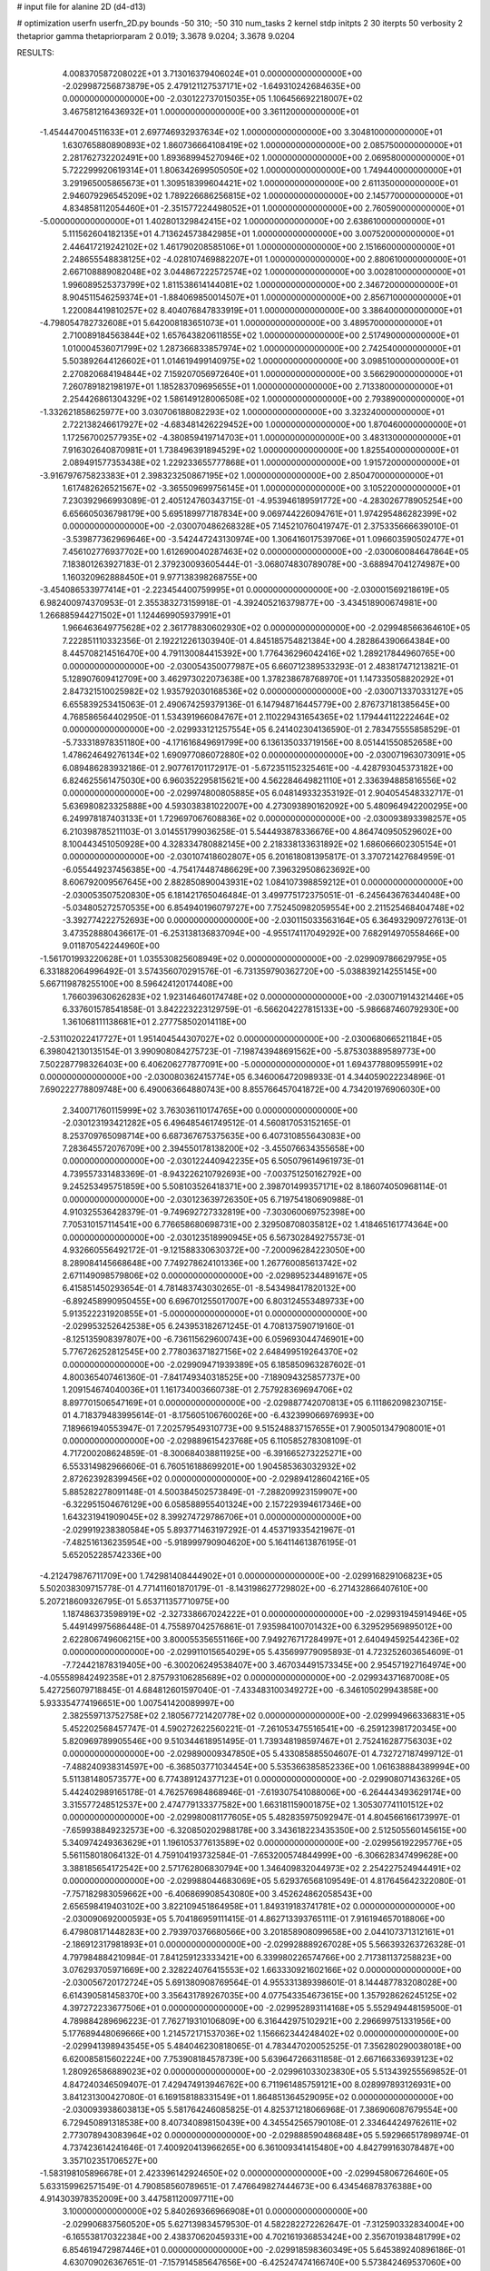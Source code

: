 # input file for alanine 2D (d4-d13)

# optimization
userfn       userfn_2D.py
bounds       -50 310; -50 310
num_tasks    2
kernel       stdp
initpts      2 30
iterpts      50
verbosity    2
thetaprior gamma
thetapriorparam 2 0.019; 3.3678 9.0204; 3.3678 9.0204



RESULTS:
  4.008370587208022E+01  3.713016379406024E+01  0.000000000000000E+00      -2.029987256873879E+05
  2.479121127537171E+02 -1.649310242684635E+00  0.000000000000000E+00      -2.030122737015035E+05
  1.106456692218007E+02  3.467581216436932E+01  1.000000000000000E+00       3.361120000000000E+01
 -1.454447004511633E+01  2.697746932937634E+02  1.000000000000000E+00       3.304810000000000E+01
  1.630765880890893E+02  1.860736664108419E+02  1.000000000000000E+00       2.085750000000000E+01
  2.281762732202491E+00  1.893689945270946E+02  1.000000000000000E+00       2.069580000000000E+01
  5.722299920619314E+01  1.806342699505050E+02  1.000000000000000E+00       1.749440000000000E+01
  3.291965005865673E+01  1.309518399604421E+02  1.000000000000000E+00       2.611350000000000E+01
  2.946079296545209E+02  1.789226686256815E+02  1.000000000000000E+00       2.145770000000000E+01
  4.834858112054460E+01 -2.351577224498052E+01  1.000000000000000E+00       2.760590000000000E+01
 -5.000000000000000E+01  1.402801329842415E+02  1.000000000000000E+00       2.638610000000000E+01
  5.111562604182135E+01  4.713624573842985E+01  1.000000000000000E+00       3.007520000000000E+01
  2.446417219242102E+02  1.461790208585106E+01  1.000000000000000E+00       2.151660000000000E+01
  2.248655548838125E+02 -4.028107469882207E+01  1.000000000000000E+00       2.880610000000000E+01
  2.667108889082048E+02  3.044867222572574E+02  1.000000000000000E+00       3.002810000000000E+01
  1.996089525373799E+02  1.811538614144081E+02  1.000000000000000E+00       2.346720000000000E+01
  8.904511546259374E+01 -1.884069850014507E+01  1.000000000000000E+00       2.856710000000000E+01
  1.220084419810257E+02  8.404076847833919E+01  1.000000000000000E+00       3.386400000000000E+01
 -4.798054782732608E+01  5.642008183651073E+01  1.000000000000000E+00       3.489570000000000E+01
  2.710089184563844E+02  1.657643820611855E+02  1.000000000000000E+00       2.517490000000000E+01
  1.010004536071799E+02  1.287366833857974E+02  1.000000000000000E+00       2.742540000000000E+01
  5.503892644126602E+01  1.014619499140975E+02  1.000000000000000E+00       3.098510000000000E+01
  2.270820684194844E+02  7.159207056972640E+01  1.000000000000000E+00       3.566290000000000E+01
  7.260789182198197E+01  1.185283709695655E+01  1.000000000000000E+00       2.713380000000000E+01
  2.254426861304329E+02  1.586149128006508E+02  1.000000000000000E+00       2.793890000000000E+01
 -1.332621858625977E+00  3.030706188082293E+02  1.000000000000000E+00       3.323240000000000E+01
  2.722138246617927E+02 -4.683481426229452E+00  1.000000000000000E+00       1.870460000000000E+01
  1.172567002577935E+02 -4.380859419714703E+01  1.000000000000000E+00       3.483130000000000E+01
  7.916302640870981E+01  1.738496391894529E+02  1.000000000000000E+00       1.825540000000000E+01
  2.089491577353438E+02  1.229233655777868E+01  1.000000000000000E+00       1.915720000000000E+01
 -3.916797675823383E+01  2.398323250867195E+02  1.000000000000000E+00       2.850470000000000E+01
  1.617482626521567E+02 -3.365509699756145E+01  1.000000000000000E+00       3.105220000000000E+01       7.230392966993089E-01  2.405124760343715E-01      -4.953946189591772E+00 -4.283026778905254E+00  6.656605036798179E+00  5.695189977187834E+00
  9.069744226094761E+01  1.974295486282399E+02  0.000000000000000E+00      -2.030070486268328E+05       7.145210760419747E-01  2.375335666639010E-01      -3.539877362969646E+00 -3.542447243130974E+00  1.306416017539706E+01  1.096603590502477E+01
  7.456102776937702E+00  1.612690040287463E+02  0.000000000000000E+00      -2.030060084647864E+05       7.183801263927183E-01  2.379230093605444E-01      -3.068074830789078E+00 -3.688947041274987E+00  1.160320962888450E+01  9.977138398268755E+00
 -3.454086533977414E+01 -2.223454400759995E+01  0.000000000000000E+00      -2.030001569218619E+05       6.982400974370953E-01  2.355383273159918E-01      -4.392405216379877E+00 -3.434518900674981E+00  1.266885944271502E+01  1.124469905937991E+01
  1.966463649775628E+02  2.361778830602930E+02  0.000000000000000E+00      -2.029948566364610E+05       7.222851110332356E-01  2.192212261303940E-01       4.845185754821384E+00  4.282864390664384E+00  8.445708214516470E+00  4.791130084415392E+00
  1.776436296042416E+02  1.289217844960765E+00  0.000000000000000E+00      -2.030054350077987E+05       6.660712389533293E-01  2.483817471213821E-01       5.128907609412709E+00  3.462973022073638E+00  1.378238678768970E+01  1.147335058820292E+01
  2.847321510025982E+02  1.935792030168536E+02  0.000000000000000E+00      -2.030071337033127E+05       6.655839253415063E-01  2.490674259379136E-01       6.147948716445779E+00  2.876737181385645E+00  4.768586564402950E-01  1.534391966084767E+01
  2.110229431654365E+02  1.179444112222464E+02  0.000000000000000E+00      -2.029933121257554E+05       6.241402304136590E-01  2.783475555858529E-01      -5.733318978351180E+00 -4.171616849691799E+00  6.136135033719156E+00  8.051441550852658E+00
  1.478624649276134E+02  1.690977086072880E+02  0.000000000000000E+00      -2.030071963073091E+05       6.089486283932186E-01  2.907761701172917E-01      -5.672351152325461E+00 -4.428793045373182E+00  6.824625561475030E+00  6.960352295815621E+00
  4.562284649821110E+01  2.336394885816556E+02  0.000000000000000E+00      -2.029974800805885E+05       6.048149332353192E-01  2.904054548332717E-01       5.636980823325888E+00  4.593038381022007E+00  4.273093890162092E+00  5.480964942200295E+00
  6.249978187403133E+01  1.729697067608836E+02  0.000000000000000E+00      -2.030093893398257E+05       6.210398785211103E-01  3.014551799036258E-01       5.544493878336676E+00  4.864740950529602E+00  8.100443451050928E+00  4.328334780882145E+00
  2.218338133631892E+02  1.686066602305154E+01  0.000000000000000E+00      -2.030107418602807E+05       6.201618081395817E-01  3.370721427684959E-01      -6.055449237456385E+00 -4.754174487486629E+00  7.396329508623692E+00  8.606792009567645E+00
  2.882850890043931E+02  1.084107398859212E+01  0.000000000000000E+00      -2.030053507520830E+05       6.181421765046484E-01  3.499775172375051E-01      -6.245643676344048E+00 -5.034805272570535E+00  6.854940196079727E+00  7.752450982059554E+00
  2.211525468404748E+02 -3.392774222752693E+00  0.000000000000000E+00      -2.030115033563164E+05       6.364932909727613E-01  3.473528880436617E-01      -6.253138136837094E+00 -4.955174117049292E+00  7.682914970558466E+00  9.011870542244960E+00
 -1.561701993220628E+01  1.035530825608949E+02  0.000000000000000E+00      -2.029909786629795E+05       6.331882064996492E-01  3.574356070291576E-01      -6.731359790362720E+00 -5.038839214255145E+00  5.667119878255100E+00  8.596424120174408E+00
  1.766039630626283E+02  1.923146460174748E+02  0.000000000000000E+00      -2.030071914321446E+05       6.337601578541858E-01  3.842223223129759E-01      -6.566204227815133E+00 -5.986687460792930E+00  1.361068111138681E+01  2.277758502014118E+00
 -2.531102022417727E+01  1.951404544307027E+02  0.000000000000000E+00      -2.030068066521184E+05       6.398042130135154E-01  3.990908084275723E-01      -7.198743948691562E+00 -5.875303889589773E+00  7.502287798326403E+00  6.406206277877091E+00
 -5.000000000000000E+01  1.694377880955991E+02  0.000000000000000E+00      -2.030080362415774E+05       6.346006472098933E-01  4.344059022234896E-01       7.690222778809748E+00  6.490063664880743E+00  8.855766457041872E+00  4.734201976906030E+00
  2.340071760115999E+02  3.763036110174765E+00  0.000000000000000E+00      -2.030123193421282E+05       6.496485461749512E-01  4.560817053152165E-01       8.253709765098714E+00  6.687367675375635E+00  6.407310855643083E+00  7.283645572076709E+00
  2.394550178138200E+02 -3.455076634355658E+00  0.000000000000000E+00      -2.030122440942235E+05       6.505079614961973E-01  4.739557331483369E-01      -8.943226210792693E+00 -7.003751250162792E+00  9.245253495751859E+00  5.508103526418371E+00
  2.398701499357171E+02  8.186074050968114E-01  0.000000000000000E+00      -2.030123639726350E+05       6.719754180690988E-01  4.910325536428379E-01      -9.749692727332819E+00 -7.303060069752398E+00  7.705310157114541E+00  6.776658680698731E+00
  2.329508708035812E+02  1.418465161774364E+00  0.000000000000000E+00      -2.030123518990945E+05       6.567302849275573E-01  4.932660556492172E-01      -9.121588330630372E+00 -7.200096284223050E+00  8.289084145668648E+00  7.749278624101336E+00
  1.267760085613742E+02  2.671149098579806E+02  0.000000000000000E+00      -2.029895234489167E+05       6.415851450293654E-01  4.781483743030265E-01      -8.543498417820132E+00 -6.892458990950455E+00  6.696701255017007E+00  6.803124553489733E+00
  5.913522231920855E+01 -5.000000000000000E+01  0.000000000000000E+00      -2.029953252642538E+05       6.243953182671245E-01  4.708137590719160E-01      -8.125135908397807E+00 -6.736115629600743E+00  6.059693044746901E+00  5.776726252812545E+00
  2.778036371827156E+02  2.648499519264370E+02  0.000000000000000E+00      -2.029909471939389E+05       6.185850963287602E-01  4.800365407461360E-01      -7.841749340318525E+00 -7.189094325857737E+00  1.209154674040036E+01  1.161734003660738E-01
  2.757928369694706E+02  8.897701506547169E+01  0.000000000000000E+00      -2.029887742070813E+05       6.111862098230715E-01  4.718379483995614E-01      -8.175605106760026E+00 -6.432399066976993E+00  7.189661940553947E-01  7.202579549310773E+00
  9.515248837157655E+01  7.900501347908001E+01  0.000000000000000E+00      -2.029889615423768E+05       6.110585278308109E-01  4.717200208624859E-01      -8.300684038811925E+00 -6.391665273225271E+00  6.553314982966606E-01  6.760516188699201E+00
  1.904585363032932E+02  2.872623928399456E+02  0.000000000000000E+00      -2.029894128604216E+05       5.885282278091148E-01  4.500384502573849E-01      -7.288209923159907E+00 -6.322951504676129E+00  6.058588955401324E+00  2.157229394617346E+00
  1.643231941909045E+02  8.399274729786706E+01  0.000000000000000E+00      -2.029919238380584E+05       5.893771463197292E-01  4.453719335421967E-01      -7.482516136235954E+00 -5.918999790904620E+00  5.164114613876195E-01  5.652052285742336E+00
 -4.212479876711709E+00  1.742981408444902E+01  0.000000000000000E+00      -2.029916829106823E+05       5.502038309715778E-01  4.771411601870179E-01      -8.143198627729802E+00 -6.271432866407610E+00  5.207218609326795E-01  5.653711357710975E+00
  1.187486373598919E+02 -2.327338667024222E+01  0.000000000000000E+00      -2.029931945914946E+05       5.449149975686448E-01  4.755897042576861E-01       7.935984100701432E+00  6.329529569895012E+00  2.622806749606215E+00  3.800055356551166E+00
  7.949276717284997E+01  2.640494592544236E+02  0.000000000000000E+00      -2.029911015654029E+05       5.435699779095893E-01  4.723252603654609E-01      -7.724421878319405E+00 -6.300206249538407E+00  3.467034491573345E+00  2.954571927164974E+00
 -4.055589842492358E+01  2.875793106285689E+02  0.000000000000000E+00      -2.029934371687008E+05       5.427256079718845E-01  4.684812601597040E-01      -7.433483100349272E+00 -6.346105029943858E+00  5.933354774196651E+00  1.007541420089997E+00
  2.382559713752758E+02  2.180567721420778E+02  0.000000000000000E+00      -2.029994966336831E+05       5.452202568457747E-01  4.590272622560221E-01      -7.261053475516541E+00 -6.259123981720345E+00  5.820969789905546E+00  9.510344618951495E-01
  1.739348198597467E+01  2.752416287756303E+02  0.000000000000000E+00      -2.029890009347850E+05       5.433085885504607E-01  4.732727187499712E-01      -7.488240938314597E+00 -6.368503771034454E+00  5.535366385852336E+00  1.061638884389994E+00
  5.511381480573577E+00  6.774389124377123E+01  0.000000000000000E+00      -2.029908071436326E+05       5.442402989165178E-01  4.762576984868946E-01      -7.619307541088006E+00 -6.264443493629174E+00  3.315577248512537E+00  2.474779133377582E+00
  1.663181159001875E+02  1.305307741101512E+02  0.000000000000000E+00      -2.029980081177605E+05       5.482835975092947E-01  4.804566166173997E-01      -7.659938849232573E+00 -6.320850202988178E+00  3.343618223435350E+00  2.512505560145615E+00
  5.340974249363629E+01  1.196105377613589E+02  0.000000000000000E+00      -2.029956192295776E+05       5.561158018064132E-01  4.759104193732584E-01      -7.653200574844999E+00 -6.306628347499628E+00  3.388185654172542E+00  2.571762806830794E+00
  1.346409832044973E+02  2.254227524944491E+02  0.000000000000000E+00      -2.029988044683069E+05       5.629376568109549E-01  4.817645642322080E-01      -7.757182983059662E+00 -6.406869908543080E+00  3.452624862058543E+00  2.656598419403102E+00
  3.822109451864958E+01  1.849319183741781E+02  0.000000000000000E+00      -2.030090692000593E+05       5.704186959111415E-01  4.862713393765111E-01       7.916194657018806E+00  6.479808171448283E+00  2.793970376680566E+00  3.201858908099658E+00
  2.044107371312161E+01 -2.186912317981893E+01  0.000000000000000E+00      -2.029928889267028E+05       5.566393263726328E-01  4.797984884210984E-01       7.841259123333421E+00  6.339980226574766E+00  2.717381137258823E+00  3.076293705971669E+00
  2.328224076415553E+02  1.663330921602166E+02  0.000000000000000E+00      -2.030056720172724E+05       5.691380908769564E-01  4.955331389398601E-01       8.144487783208028E+00  6.614390581458370E+00  3.356431789267035E+00  4.077543354673615E+00
  1.357928626245125E+02  4.397272233677506E+01  0.000000000000000E+00      -2.029952893114168E+05       5.552949448159500E-01  4.789884289696223E-01       7.762719310106809E+00  6.316442975102921E+00  2.296699751331956E+00  5.177689448069666E+00
  1.214572171537036E+02  1.156662344248402E+02  0.000000000000000E+00      -2.029941398943545E+05       5.484046230818065E-01  4.783447020052525E-01       7.356280290038018E+00  6.620085815602224E+00  7.753908184578739E+00  5.639647266311858E-01
  2.667166336939123E+02  1.280926586889023E+02  0.000000000000000E+00      -2.029961033023830E+05       5.513439255569852E-01  4.847240346509407E-01       7.429474913946762E+00  6.711961485759121E+00  8.028997893126931E+00  3.841231300427080E-01
  6.169158188331549E+01  1.864851364529095E+02  0.000000000000000E+00      -2.030093938603813E+05       5.581764246085825E-01  4.825371218066968E-01       7.386906087679554E+00  6.729450891318538E+00  8.407340898150439E+00  4.345542565790108E-01
  2.334644249762611E+02  2.773078943083964E+02  0.000000000000000E+00      -2.029888590486848E+05       5.592966517898974E-01  4.737423614241646E-01       7.400920413966265E+00  6.361009341415480E+00  4.842799163078487E+00  3.357102351706527E+00
 -1.583198105896678E+01  2.423396142924650E+02  0.000000000000000E+00      -2.029945806726460E+05       5.633159962571549E-01  4.790858560789651E-01       7.476649827444673E+00  6.434546878376388E+00  4.914303978352009E+00  3.447581120097711E+00
  3.100000000000000E+02  5.840269366966908E+01  0.000000000000000E+00      -2.029906837560520E+05       5.627139834579530E-01  4.582282272262647E-01      -7.312590332834004E+00 -6.165538170322384E+00  2.438370620459331E+00  4.702161936853424E+00
  2.356701938481799E+02  6.854619472987446E+01  0.000000000000000E+00      -2.029918598360349E+05       5.645389240896186E-01  4.630709026367651E-01      -7.157914585647656E+00 -6.425247474166740E+00  5.573842469537060E+00  2.306205745536621E+00
  9.256934183986044E+01  1.678025925654594E+01  0.000000000000000E+00      -2.029939244185970E+05       5.107991196753439E-01  4.195699372198254E-01      -6.421616127260726E+00 -5.679194957525744E+00  4.925292332185407E+00  1.679397108764618E+00